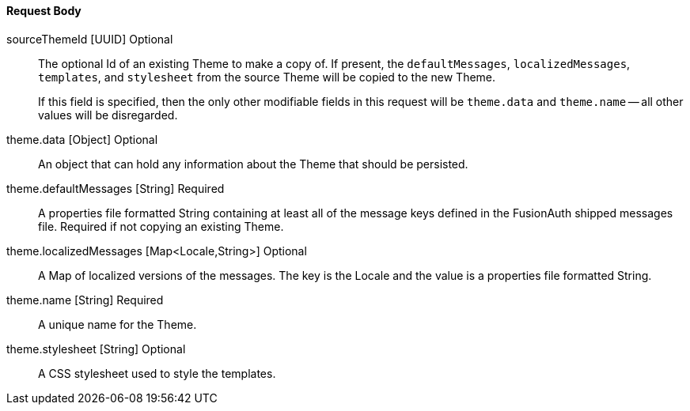 ==== Request Body

[.api]
[field]#sourceThemeId# [type]#[UUID]# [optional]#Optional#::
The optional Id of an existing Theme to make a copy of. If present, the `defaultMessages`, `localizedMessages`, `templates`, and `stylesheet` from the source Theme will be copied to the new Theme.
+
If this field is specified, then the only other modifiable fields in this request will be `theme.data` and `theme.name` -- all other values will be disregarded.

[field]#theme.data# [type]#[Object]# [optional]#Optional#::
An object that can hold any information about the Theme that should be persisted.

[field]#theme.defaultMessages# [type]#[String]# [required]#Required#::
A properties file formatted String containing at least all of the message keys defined in the FusionAuth shipped messages file. Required if not copying an existing Theme.

[field]#theme.localizedMessages# [type]#[Map<Locale,String>]# [optional]#Optional#::
A Map of localized versions of the messages. The key is the Locale and the value is a properties file formatted String.

[field]#theme.name# [type]#[String]# [required]#Required#::
A unique name for the Theme.

[field]#theme.stylesheet# [type]#[String]# [optional]#Optional#::
A CSS stylesheet used to style the templates.


